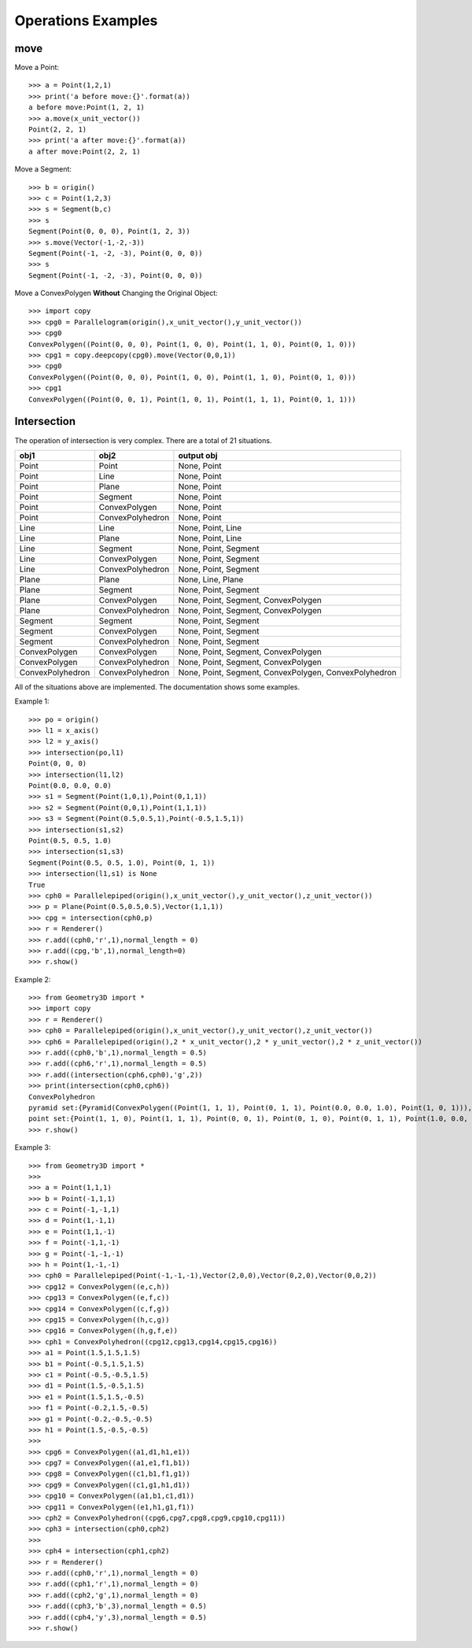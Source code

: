 Operations Examples
===================

move
----

Move a Point::

    >>> a = Point(1,2,1)
    >>> print('a before move:{}'.format(a))
    a before move:Point(1, 2, 1)
    >>> a.move(x_unit_vector())
    Point(2, 2, 1)
    >>> print('a after move:{}'.format(a))
    a after move:Point(2, 2, 1)

Move a Segment::

    >>> b = origin()
    >>> c = Point(1,2,3)
    >>> s = Segment(b,c)
    >>> s
    Segment(Point(0, 0, 0), Point(1, 2, 3))
    >>> s.move(Vector(-1,-2,-3))
    Segment(Point(-1, -2, -3), Point(0, 0, 0))
    >>> s
    Segment(Point(-1, -2, -3), Point(0, 0, 0))

Move a ConvexPolygen **Without** Changing the Original Object::

    >>> import copy
    >>> cpg0 = Parallelogram(origin(),x_unit_vector(),y_unit_vector())
    >>> cpg0
    ConvexPolygen((Point(0, 0, 0), Point(1, 0, 0), Point(1, 1, 0), Point(0, 1, 0)))
    >>> cpg1 = copy.deepcopy(cpg0).move(Vector(0,0,1))
    >>> cpg0
    ConvexPolygen((Point(0, 0, 0), Point(1, 0, 0), Point(1, 1, 0), Point(0, 1, 0)))
    >>> cpg1
    ConvexPolygen((Point(0, 0, 1), Point(1, 0, 1), Point(1, 1, 1), Point(0, 1, 1)))

Intersection
------------

The operation of intersection is very complex. There are a total of 21 situations.

+-----------------+-----------------+--------------------------------------+
|obj1             |obj2             | output obj                           |
+=================+=================+======================================+
|Point            |Point            | None, Point                          |
+-----------------+-----------------+--------------------------------------+
|Point            |Line             | None, Point                          |
+-----------------+-----------------+--------------------------------------+
|Point            |Plane            | None, Point                          |
+-----------------+-----------------+--------------------------------------+
|Point            |Segment          | None, Point                          |
+-----------------+-----------------+--------------------------------------+
|Point            |ConvexPolygen    | None, Point                          |
+-----------------+-----------------+--------------------------------------+
|Point            |ConvexPolyhedron | None, Point                          |
+-----------------+-----------------+--------------------------------------+
|Line             |Line             | None, Point, Line                    |
+-----------------+-----------------+--------------------------------------+
|Line             |Plane            | None, Point, Line                    |
+-----------------+-----------------+--------------------------------------+
|Line             |Segment          | None, Point, Segment                 |
+-----------------+-----------------+--------------------------------------+
|Line             |ConvexPolygen    | None, Point, Segment                 |
+-----------------+-----------------+--------------------------------------+
|Line             |ConvexPolyhedron | None, Point, Segment                 |
+-----------------+-----------------+--------------------------------------+
|Plane            |Plane            | None, Line, Plane                    |
+-----------------+-----------------+--------------------------------------+
|Plane            |Segment          | None, Point, Segment                 |
+-----------------+-----------------+--------------------------------------+
|Plane            |ConvexPolygen    | None, Point, Segment, ConvexPolygen  |
+-----------------+-----------------+--------------------------------------+
|Plane            |ConvexPolyhedron | None, Point, Segment, ConvexPolygen  |
+-----------------+-----------------+--------------------------------------+
|Segment          |Segment          | None, Point, Segment                 |
+-----------------+-----------------+--------------------------------------+
|Segment          |ConvexPolygen    | None, Point, Segment                 |
+-----------------+-----------------+--------------------------------------+
|Segment          |ConvexPolyhedron | None, Point, Segment                 |
+-----------------+-----------------+--------------------------------------+
|ConvexPolygen    |ConvexPolygen    | None, Point, Segment, ConvexPolygen  |
+-----------------+-----------------+--------------------------------------+
|ConvexPolygen    |ConvexPolyhedron | None, Point, Segment, ConvexPolygen  |
+-----------------+-----------------+--------------------------------------+
|ConvexPolyhedron |ConvexPolyhedron | None, Point, Segment, ConvexPolygen, |
|                 |                 | ConvexPolyhedron                     |
+-----------------+-----------------+--------------------------------------+

All of the situations above are implemented. The documentation shows some examples. 

Example 1::

    >>> po = origin()
    >>> l1 = x_axis()
    >>> l2 = y_axis()
    >>> intersection(po,l1)
    Point(0, 0, 0)
    >>> intersection(l1,l2)
    Point(0.0, 0.0, 0.0)
    >>> s1 = Segment(Point(1,0,1),Point(0,1,1))
    >>> s2 = Segment(Point(0,0,1),Point(1,1,1))
    >>> s3 = Segment(Point(0.5,0.5,1),Point(-0.5,1.5,1))
    >>> intersection(s1,s2)
    Point(0.5, 0.5, 1.0)
    >>> intersection(s1,s3)
    Segment(Point(0.5, 0.5, 1.0), Point(0, 1, 1))
    >>> intersection(l1,s1) is None
    True
    >>> cph0 = Parallelepiped(origin(),x_unit_vector(),y_unit_vector(),z_unit_vector())
    >>> p = Plane(Point(0.5,0.5,0.5),Vector(1,1,1))
    >>> cpg = intersection(cph0,p)
    >>> r = Renderer()
    >>> r.add((cph0,'r',1),normal_length = 0)
    >>> r.add((cpg,'b',1),normal_length=0)
    >>> r.show()

.. image:: _static/p4.png

Example 2::

    >>> from Geometry3D import *
    >>> import copy
    >>> r = Renderer()
    >>> cph0 = Parallelepiped(origin(),x_unit_vector(),y_unit_vector(),z_unit_vector())
    >>> cph6 = Parallelepiped(origin(),2 * x_unit_vector(),2 * y_unit_vector(),2 * z_unit_vector())
    >>> r.add((cph0,'b',1),normal_length = 0.5)
    >>> r.add((cph6,'r',1),normal_length = 0.5)
    >>> r.add((intersection(cph6,cph0),'g',2))
    >>> print(intersection(cph0,cph6))
    ConvexPolyhedron
    pyramid set:{Pyramid(ConvexPolygen((Point(1, 1, 1), Point(0, 1, 1), Point(0.0, 0.0, 1.0), Point(1, 0, 1))), Point(0.5, 0.5, 0.5)), Pyramid(ConvexPolygen((Point(1.0, 0.0, 0.0), Point(1, 0, 1), Point(1, 1, 1), Point(1, 1, 0))), Point(0.5, 0.5, 0.5)), Pyramid(ConvexPolygen((Point(1, 1, 0), Point(1, 1, 1), Point(0, 1, 1), Point(0.0, 1.0, 0.0))), Point(0.5, 0.5, 0.5)), Pyramid(ConvexPolygen((Point(0, 0, 1), Point(0, 0, 0), Point(0, 1, 0), Point(0, 1, 1))), Point(0.5, 0.5, 0.5)), Pyramid(ConvexPolygen((Point(1, 0, 0), Point(1, 0, 1), Point(0, 0, 1), Point(0, 0, 0))), Point(0.5, 0.5, 0.5)), Pyramid(ConvexPolygen((Point(1, 1, 0), Point(1, 0, 0), Point(0, 0, 0), Point(0, 1, 0))), Point(0.5, 0.5, 0.5))}
    point set:{Point(1, 1, 0), Point(1, 1, 1), Point(0, 0, 1), Point(0, 1, 0), Point(0, 1, 1), Point(1.0, 0.0, 0.0), Point(0, 0, 0), Point(1, 0, 1)}
    >>> r.show()

.. image:: _static/p2.png

Example 3::

    >>> from Geometry3D import *
    >>> 
    >>> a = Point(1,1,1)
    >>> b = Point(-1,1,1)
    >>> c = Point(-1,-1,1)
    >>> d = Point(1,-1,1)
    >>> e = Point(1,1,-1)
    >>> f = Point(-1,1,-1)
    >>> g = Point(-1,-1,-1)
    >>> h = Point(1,-1,-1)
    >>> cph0 = Parallelepiped(Point(-1,-1,-1),Vector(2,0,0),Vector(0,2,0),Vector(0,0,2))
    >>> cpg12 = ConvexPolygen((e,c,h))
    >>> cpg13 = ConvexPolygen((e,f,c))
    >>> cpg14 = ConvexPolygen((c,f,g))
    >>> cpg15 = ConvexPolygen((h,c,g))
    >>> cpg16 = ConvexPolygen((h,g,f,e))
    >>> cph1 = ConvexPolyhedron((cpg12,cpg13,cpg14,cpg15,cpg16))
    >>> a1 = Point(1.5,1.5,1.5)
    >>> b1 = Point(-0.5,1.5,1.5)
    >>> c1 = Point(-0.5,-0.5,1.5)
    >>> d1 = Point(1.5,-0.5,1.5)
    >>> e1 = Point(1.5,1.5,-0.5)
    >>> f1 = Point(-0.2,1.5,-0.5)
    >>> g1 = Point(-0.2,-0.5,-0.5)
    >>> h1 = Point(1.5,-0.5,-0.5)
    >>> 
    >>> cpg6 = ConvexPolygen((a1,d1,h1,e1))
    >>> cpg7 = ConvexPolygen((a1,e1,f1,b1))
    >>> cpg8 = ConvexPolygen((c1,b1,f1,g1))
    >>> cpg9 = ConvexPolygen((c1,g1,h1,d1))
    >>> cpg10 = ConvexPolygen((a1,b1,c1,d1))
    >>> cpg11 = ConvexPolygen((e1,h1,g1,f1))
    >>> cph2 = ConvexPolyhedron((cpg6,cpg7,cpg8,cpg9,cpg10,cpg11))
    >>> cph3 = intersection(cph0,cph2)
    >>> 
    >>> cph4 = intersection(cph1,cph2)
    >>> r = Renderer()
    >>> r.add((cph0,'r',1),normal_length = 0)
    >>> r.add((cph1,'r',1),normal_length = 0)
    >>> r.add((cph2,'g',1),normal_length = 0)
    >>> r.add((cph3,'b',3),normal_length = 0.5)
    >>> r.add((cph4,'y',3),normal_length = 0.5)
    >>> r.show()

.. image:: _static/p3.png